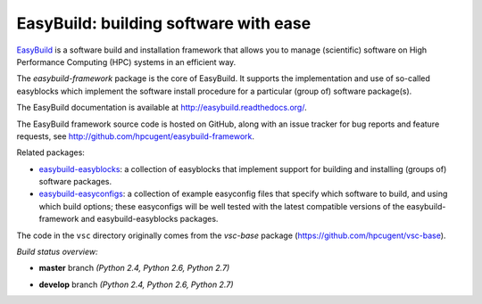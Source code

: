 EasyBuild: building software with ease
--------------------------------------

.. image:: http://hpcugent.github.io/easybuild/images/easybuild_logo_small.png
   :align: center

`EasyBuild <https://hpcugent.github.com/easybuild>`_ is a software build
and installation framework that allows you to manage (scientific) software
on High Performance Computing (HPC) systems in an efficient way.

The *easybuild-framework* package is the core of EasyBuild. It
supports the implementation and use of so-called easyblocks which
implement the software install procedure for a particular (group of) software
package(s).

The EasyBuild documentation is available at http://easybuild.readthedocs.org/.

The EasyBuild framework source code is hosted on GitHub, along
with an issue tracker for bug reports and feature requests, see
http://github.com/hpcugent/easybuild-framework.

Related packages:

* `easybuild-easyblocks <http://pypi.python.org/pypi/easybuild-easyblocks>`_: a collection of easyblocks that implement support for building and installing (groups of) software packages.
* `easybuild-easyconfigs <http://pypi.python.org/pypi/easybuild-easyconfigs>`_: a collection of example easyconfig files that specify which software to build, and using which build options; these easyconfigs will be well tested with the latest compatible versions of the easybuild-framework and easybuild-easyblocks packages.

The code in the ``vsc`` directory originally comes from the *vsc-base* package
(https://github.com/hpcugent/vsc-base).


*Build status overview:*

* **master** branch *(Python 2.4, Python 2.6, Python 2.7)*

  .. image:: https://jenkins1.ugent.be/view/EasyBuild/job/easybuild-framework_unit-test_hpcugent_master-python24/badge/icon
      :target: https://jenkins1.ugent.be/view/EasyBuild/job/easybuild-framework_unit-test_hpcugent_master-python24/
  .. image:: https://jenkins1.ugent.be/view/EasyBuild/job/easybuild-framework_unit-test_hpcugent_master/badge/icon
      :target: https://jenkins1.ugent.be/view/EasyBuild/job/easybuild-framework_unit-test_hpcugent_master/
  .. image:: https://jenkins1.ugent.be/view/EasyBuild/job/easybuild-framework_unit-test_hpcugent_master-python27/badge/icon
      :target: https://jenkins1.ugent.be/view/EasyBuild/job/easybuild-framework_unit-test_hpcugent_master-python27/

* **develop** branch *(Python 2.4, Python 2.6, Python 2.7)*

  .. image:: https://jenkins1.ugent.be/view/EasyBuild/job/easybuild-framework_unit-test_hpcugent_develop-python24/badge/icon
      :target: https://jenkins1.ugent.be/view/EasyBuild/job/easybuild-framework_unit-test_hpcugent_develop-python24/
  .. image:: https://jenkins1.ugent.be/view/EasyBuild/job/easybuild-framework_unit-test_hpcugent_develop/badge/icon
      :target: https://jenkins1.ugent.be/view/EasyBuild/job/easybuild-framework_unit-test_hpcugent_develop/
  .. image:: https://jenkins1.ugent.be/view/EasyBuild/job/easybuild-framework_unit-test_hpcugent_develop-python27/badge/icon
      :target: https://jenkins1.ugent.be/view/EasyBuild/job/easybuild-framework_unit-test_hpcugent_develop-python27/
